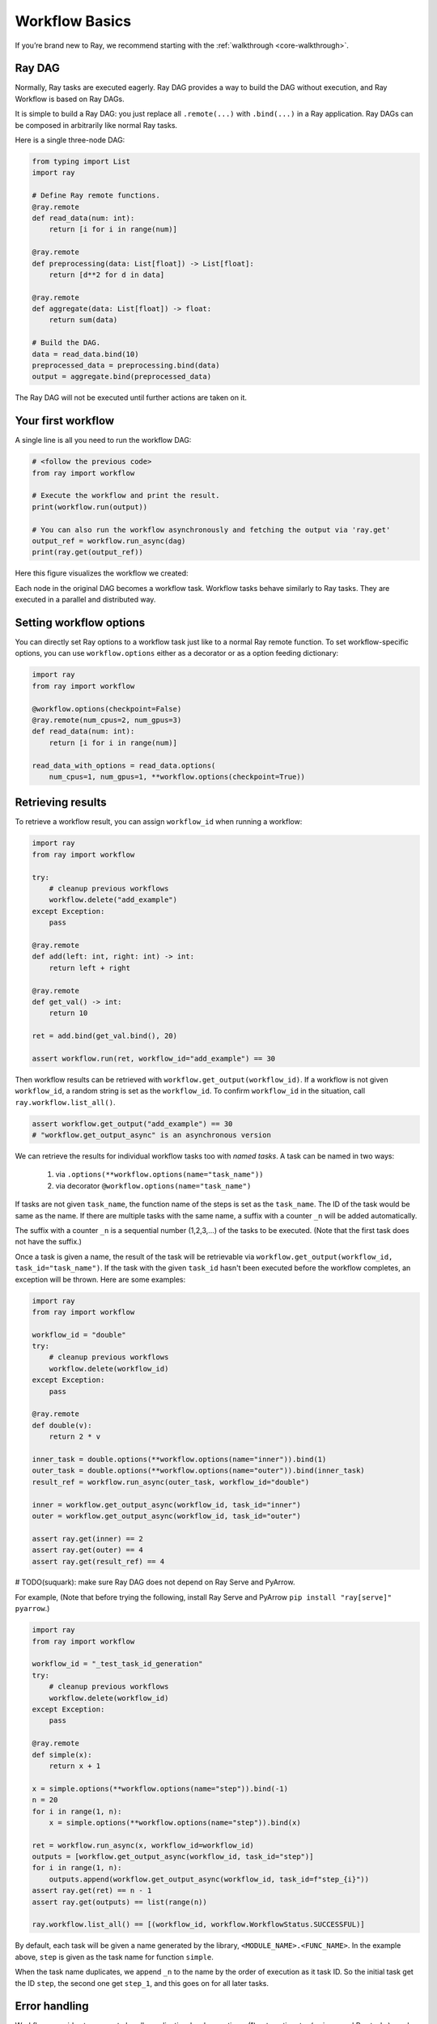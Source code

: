 Workflow Basics
===============

If you’re brand new to Ray, we recommend starting with the :ref:`walkthrough <core-walkthrough>`.

Ray DAG
-------

Normally, Ray tasks are executed eagerly.
Ray DAG provides a way to build the DAG without execution, and Ray Workflow is based on Ray DAGs.

It is simple to build a Ray DAG: you just replace all ``.remote(...)`` with ``.bind(...)`` in a Ray application.
Ray DAGs can be composed in arbitrarily like normal Ray tasks.

Here is a single three-node DAG:

.. code-block:: python

    from typing import List
    import ray

    # Define Ray remote functions.
    @ray.remote
    def read_data(num: int):
        return [i for i in range(num)]

    @ray.remote
    def preprocessing(data: List[float]) -> List[float]:
        return [d**2 for d in data]

    @ray.remote
    def aggregate(data: List[float]) -> float:
        return sum(data)

    # Build the DAG.
    data = read_data.bind(10)
    preprocessed_data = preprocessing.bind(data)
    output = aggregate.bind(preprocessed_data)


The Ray DAG will not be executed until further actions are taken on it.

Your first workflow
-------------------

A single line is all you need to run the workflow DAG:

.. code-block:: python

    # <follow the previous code>
    from ray import workflow

    # Execute the workflow and print the result.
    print(workflow.run(output))

    # You can also run the workflow asynchronously and fetching the output via 'ray.get'
    output_ref = workflow.run_async(dag)
    print(ray.get(output_ref))

Here this figure visualizes the workflow we created:

.. image:: basic.png
   :width: 500px
   :align: center

Each node in the original DAG becomes a workflow task.
Workflow tasks behave similarly to Ray tasks. They are executed in a parallel and distributed way.


Setting workflow options
------------------------

You can directly set Ray options to a workflow task just like to a normal
Ray remote function. To set workflow-specific options, you can use ``workflow.options``
either as a decorator or as a option feeding dictionary:

.. code-block:: python

    import ray
    from ray import workflow

    @workflow.options(checkpoint=False)
    @ray.remote(num_cpus=2, num_gpus=3)
    def read_data(num: int):
        return [i for i in range(num)]

    read_data_with_options = read_data.options(
        num_cpus=1, num_gpus=1, **workflow.options(checkpoint=True))


Retrieving results
------------------

To retrieve a workflow result, you can assign ``workflow_id`` when running a workflow:

.. code-block:: python

    import ray
    from ray import workflow

    try:
        # cleanup previous workflows
        workflow.delete("add_example")
    except Exception:
        pass

    @ray.remote
    def add(left: int, right: int) -> int:
        return left + right

    @ray.remote
    def get_val() -> int:
        return 10

    ret = add.bind(get_val.bind(), 20)

    assert workflow.run(ret, workflow_id="add_example") == 30

Then workflow results can be retrieved with ``workflow.get_output(workflow_id)``.
If a workflow is not given ``workflow_id``, a random string is set as the ``workflow_id``. To confirm ``workflow_id`` in the situation, call ``ray.workflow.list_all()``.

.. code-block:: python

    assert workflow.get_output("add_example") == 30
    # "workflow.get_output_async" is an asynchronous version

We can retrieve the results for individual workflow tasks too with *named tasks*. A task can be named in two ways:

 1) via ``.options(**workflow.options(name="task_name"))``
 2) via decorator ``@workflow.options(name="task_name")``

If tasks are not given ``task_name``, the function name of the steps is set as the ``task_name``.
The ID of the task would be same as the name. If there are multiple tasks with the same name, a suffix with a counter ``_n`` will be added automatically.

The suffix with a counter ``_n`` is a sequential number (1,2,3,...) of the tasks to be executed.
(Note that the first task does not have the suffix.)

Once a task is given a name, the result of the task will be retrievable via ``workflow.get_output(workflow_id, task_id="task_name")``.
If the task with the given ``task_id`` hasn't been executed before the workflow completes, an exception will be thrown. Here are some examples:

.. code-block:: python

    import ray
    from ray import workflow

    workflow_id = "double"
    try:
        # cleanup previous workflows
        workflow.delete(workflow_id)
    except Exception:
        pass

    @ray.remote
    def double(v):
        return 2 * v

    inner_task = double.options(**workflow.options(name="inner")).bind(1)
    outer_task = double.options(**workflow.options(name="outer")).bind(inner_task)
    result_ref = workflow.run_async(outer_task, workflow_id="double")

    inner = workflow.get_output_async(workflow_id, task_id="inner")
    outer = workflow.get_output_async(workflow_id, task_id="outer")

    assert ray.get(inner) == 2
    assert ray.get(outer) == 4
    assert ray.get(result_ref) == 4


# TODO(suquark): make sure Ray DAG does not depend on Ray Serve and PyArrow.

For example,
(Note that before trying the following, install Ray Serve and PyArrow ``pip install "ray[serve]" pyarrow``.)

.. code-block:: python

    import ray
    from ray import workflow

    workflow_id = "_test_task_id_generation"
    try:
        # cleanup previous workflows
        workflow.delete(workflow_id)
    except Exception:
        pass

    @ray.remote
    def simple(x):
        return x + 1

    x = simple.options(**workflow.options(name="step")).bind(-1)
    n = 20
    for i in range(1, n):
        x = simple.options(**workflow.options(name="step")).bind(x)

    ret = workflow.run_async(x, workflow_id=workflow_id)
    outputs = [workflow.get_output_async(workflow_id, task_id="step")]
    for i in range(1, n):
        outputs.append(workflow.get_output_async(workflow_id, task_id=f"step_{i}"))
    assert ray.get(ret) == n - 1
    assert ray.get(outputs) == list(range(n))

    ray.workflow.list_all() == [(workflow_id, workflow.WorkflowStatus.SUCCESSFUL)]

By default, each task will be given a name generated by the library, ``<MODULE_NAME>.<FUNC_NAME>``. In the example above, ``step`` is given as the task name for function ``simple``.

When the task name duplicates, we append ``_n`` to the name by the order of execution as it task ID. So the initial task get the ID ``step``, the second one get ``step_1``, and this goes on for all later tasks.

Error handling
--------------

Workflows provides two ways to handle application-level exceptions: (1) automatic retry (as in normal Ray tasks) , and (2) the ability to catch and handle exceptions.

- If ``max_retries`` is given, the task will be retried for the given number of times if the workflow task failed.
- If ``retry_exceptions`` is True, then the workflow task retries both task crashes and application-level errors;
  if it is ``False``, then the workflow task only retries task crashes.
- If ``catch_exceptions`` is True, the return value of the function will be converted to ``Tuple[Optional[T], Optional[Exception]]``.
  It can be combined with ``max_retries`` to retry a given number of times before returning the result tuple.

``max_retries`` and ``retry_exceptions`` are also Ray task options,
so they should be used inside the Ray remote decorator. Here is how you could use them:

.. code-block:: python

    # specify in decorator
    @workflow.options(catch_exceptions=True)
    @ray.remote(max_retries=5, retry_exceptions=True)
    def faulty_function():
        pass

    # specify in .options()
    faulty_function.options(max_retries=3, retry_exceptions=False,
                            **workflow.options(catch_exceptions=False))

.. note::  By default ``retry_exceptions`` is ``False``,  ``max_retries`` is ``3``.

Here is one example:

.. code-block:: python

    from typing import Tuple
    import random

    import ray
    from ray import workflow

    @ray.remote
    def faulty_function() -> str:
        if random.random() > 0.5:
            raise RuntimeError("oops")
        return "OK"

    # Tries up to five times before giving up.
    r1 = faulty_function.options(max_retries=5).bind()
    workflow.run(r1)

    @ray.remote
    def handle_errors(result: Tuple[str, Exception]):
        # The exception field will be None on success.
        err = result[1]
        if err:
            return "There was an error: {}".format(err)
        else:
            return "OK"

    # `handle_errors` receives a tuple of (result, exception).
    r2 = faulty_function.options(**workflow.options(catch_exceptions=True)).bind()
    workflow.run(handle_errors.bind(r2))


Durability guarantees
---------------------

Workflow tasks provide *exactly-once* execution semantics. What this means is that once the result of a workflow task is logged to durable storage, Ray guarantees the task will never be re-executed. A task that receives the output of another workflow task can be assured that its inputs tasks will never be re-executed.

Failure model
~~~~~~~~~~~~~
- If the cluster fails, any workflows running on the cluster enter RESUMABLE state. The workflows can be resumed on another cluster (see the management API section).
- The lifetime of the workflow is not coupled with the driver. If the driver exits, the workflow will continue running in the background of the cluster.

Note that tasks that have side-effects still need to be idempotent. This is because the task could always fail prior to its result being logged.

.. code-block:: python
    :caption: Non-idempotent workflow:

    @ray.remote
    def book_flight_unsafe() -> FlightTicket:
        ticket = service.book_flight()
        # Uh oh, what if we failed here?
        return ticket

    # UNSAFE: we could book multiple flight tickets
    workflow.run(book_flight_unsafe.bind())

.. code-block:: python
    :caption: Idempotent workflow:

    @ray.remote
    def generate_id() -> str:
       # Generate a unique idempotency token.
       return uuid.uuid4().hex

    @ray.remote
    def book_flight_idempotent(request_id: str) -> FlightTicket:
       if service.has_ticket(request_id):
           # Retrieve the previously created ticket.
           return service.get_ticket(request_id)
       return service.book_flight(request_id)

    # SAFE: book_flight is written to be idempotent
    request_id = generate_id.bind()
    workflow.run(book_flight_idempotent.bind(request_id))

Dynamic workflows
-----------------

Additional tasks can be dynamically created and inserted into the workflow DAG during execution.

This is achieved by returning a continuation of a DAG.

In our context, a continuation is basically a tail function call returned by a function. For example:

.. code-block:: python

    def bar(): ...

    def foo_1():
        # Here we say 'foo_1()' returns a continuation.
        # The continuation is made of 'bar()'
        return bar()

    def foo_2():
        # This is NOT a continuation because we do not return it.
        bar()

    def foo_3():
        # This is NOT a continuation because it is not a function call.
        return 42

Continuations can be used to implement something more complex, for example, recursions:

.. code-block:: python

    def factorial(n: int) -> int:
        if n == 1:
            return 1
        else:
            return multiply(n, factorial(n - 1))

    def multiply(a: int, b: int) -> int:
        return a * b

    assert factorial(10) == 3628800

The continuation feature enables nesting, looping, and recursion within workflows.

The following example shows how to implement the recursive ``factorial`` program using dynamically generated tasks:

.. code-block:: python

    @ray.remote
    def factorial(n: int) -> int:
        if n == 1:
            return 1
        else:
            return workflow.continuation(multiply.bind(n, factorial.bind(n - 1)))

    @ray.remote
    def multiply(a: int, b: int) -> int:
        return a * b

    assert workflow.run(factorial.bind(10)) == 3628800

The key behavior to note is that when a task returns a continuation instead of a concrete value,
that continuation will be substituted for the task's return.
To better understand dynamic workflows, let's look at a more realistic example of booking a trip:

.. code-block:: python

    @ray.remote
    def book_flight(...) -> Flight: ...

    @ray.remote
    def book_hotel(...) -> Hotel: ...

    @ray.remote
    def finalize_or_cancel(
        flights: List[Flight],
        hotels: List[Hotel]) -> Receipt: ...

    @ray.remote
    def book_trip(origin: str, dest: str, dates) -> Receipt:
        # Note that the workflow engine will not begin executing
        # child workflows until the parent task returns.
        # This avoids task overlap and ensures recoverability.
        f1 = book_flight.bind(origin, dest, dates[0])
        f2 = book_flight.bind(dest, origin, dates[1])
        hotel = book_hotel.bind(dest, dates)
        return workflow.continuation(finalize_or_cancel.bind([f1, f2], [hotel]))

    receipt: Receipt = workflow.run(book_trip.bind("OAK", "SAN", ["6/12", "7/5"]))

Here the workflow initially just consists of the ``book_trip`` task. Once executed, ``book_trip`` generates tasks to book flights and hotels in parallel, which feeds into a task to decide whether to cancel the trip or finalize it. The DAG can be visualized as follows (note the dynamically generated nested workflows within ``book_trip``):

.. image:: trip.png
   :width: 500px
   :align: center

The execution order here will be:
1. Run the ``book_trip`` task.
2. Run the two ``book_flight`` tasks and the ``book_hotel``  task in parallel.
3. Once all three booking tasks finish, ``finalize_or_cancel`` will be executed and its return will be the output of the workflow.

Ray Integration
---------------

Mixing workflow tasks with Ray tasks and actors
~~~~~~~~~~~~~~~~~~~~~~~~~~~~~~~~~~~~~~~~~~~~~~~

Workflows are compatible with Ray tasks and actors. There are two methods of using them together:

1. Workflows can be launched from within a Ray task or actor. For example, you can launch a long-running workflow from Ray serve in response to a user request. This is no different from launching a workflow from the driver program.
2. Workflow tasks can use Ray tasks or actors within a single task. For example, a task could use Ray Train internally to train a model. No durability guarantees apply to the tasks or actors used within the task; if the task fails, it will be re-executed from scratch.

Passing nested arguments
~~~~~~~~~~~~~~~~~~~~~~~~
Like Ray tasks, when you pass a list of task outputs to a task, the values are not resolved.
But we ensure that all ancestors of a task are fully executed prior to the task starting:

.. code-block:: python

    @ray.remote
    def add(values: List[ray.ObjectRef[int]]) -> int:
        # although those value are not resolved, they have been
        # fully executed and checkpointed. This guarantees exactly-once
        # execution semantics.
        return sum(ray.get(values))

    @ray.remote
    def get_val() -> int:
        return 10

    ret = add.bind([get_val.bind() for _ in range(3)])
    assert workflow.run(ret) == 30

Passing object references between tasks
~~~~~~~~~~~~~~~~~~~~~~~~~~~~~~~~~~~~~~~

Ray object references and data structures composed of them (e.g., ``ray.Dataset``) can be passed into and returned from workflow tasks. To ensure recoverability, their contents will be logged to durable storage. However, an object will not be checkpointed more than once, even if it is passed to many different tasks.

.. code-block:: python

    @ray.remote
    def do_add(a, b):
        return a + b

    @ray.remote
    def add(a, b):
        return do_add.remote(a, b)

    workflow.run(add.bind(ray.put(10), ray.put(20))) == 30


Ray actor handles are not allowed to be passed between tasks.

Setting custom resources for tasks
~~~~~~~~~~~~~~~~~~~~~~~~~~~~~~~~~~

You can assign resources (e.g., CPUs, GPUs to tasks via the same ``num_cpus``, ``num_gpus``, and ``resources`` arguments that Ray tasks take):

.. code-block:: python

    @ray.remote(num_gpus=1)
    def train_model() -> Model:
        pass  # This task is assigned a GPU by Ray.

    workflow.run(train_model.bind())
